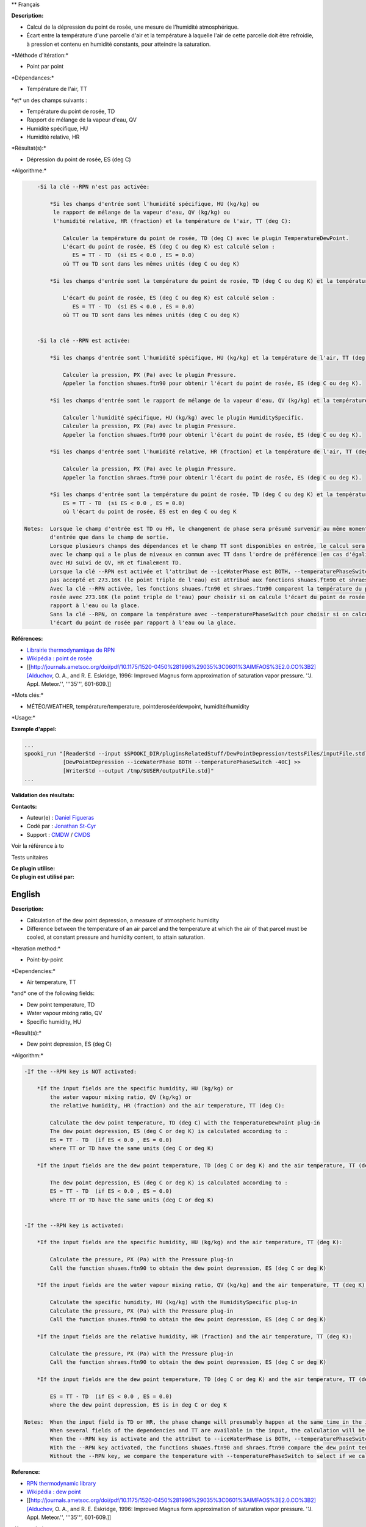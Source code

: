 \*\* Français

**Description:**

-  Calcul de la dépression du point de rosée, une mesure de l'humidité
   atmosphérique.
-  Écart entre la température d'une parcelle d'air et la température à
   laquelle l'air de cette parcelle doit être refroidie, à pression et
   contenu en humidité constants, pour atteindre la saturation.

\*Méthode d'itération:\*

-  Point par point

\*Dépendances:\*

-  Température de l'air, TT

| \*et\* un des champs suivants :

-  Température du point de rosée, TD
-  Rapport de mélange de la vapeur d'eau, QV
-  Humidité spécifique, HU
-  Humidité relative, HR

\*Résultat(s):\*

-  Dépression du point de rosée, ES (deg C)

\*Algorithme:\*

.. code:: example

        -Si la clé --RPN n'est pas activée:

            *Si les champs d'entrée sont l'humidité spécifique, HU (kg/kg) ou
             le rapport de mélange de la vapeur d'eau, QV (kg/kg) ou
             l'humidité relative, HR (fraction) et la température de l'air, TT (deg C):

                Calculer la température du point de rosée, TD (deg C) avec le plugin TemperatureDewPoint.
                L'écart du point de rosée, ES (deg C ou deg K) est calculé selon :
                   ES = TT - TD  (si ES < 0.0 , ES = 0.0)
                où TT ou TD sont dans les mêmes unités (deg C ou deg K)

            *Si les champs d'entrée sont la température du point de rosée, TD (deg C ou deg K) et la température de l'air, TT (deg C ou deg K):

                L'écart du point de rosée, ES (deg C ou deg K) est calculé selon :
                   ES = TT - TD  (si ES < 0.0 , ES = 0.0)
                où TT ou TD sont dans les mêmes unités (deg C ou deg K)


        -Si la clé --RPN est activée:

            *Si les champs d'entrée sont l'humidité spécifique, HU (kg/kg) et la température de l'air, TT (deg K):

                Calculer la pression, PX (Pa) avec le plugin Pressure.
                Appeler la fonction shuaes.ftn90 pour obtenir l'écart du point de rosée, ES (deg C ou deg K).

            *Si les champs d'entrée sont le rapport de mélange de la vapeur d'eau, QV (kg/kg) et la température de l'air, TT (deg K):

                Calculer l'humidité spécifique, HU (kg/kg) avec le plugin HumiditySpecific.
                Calculer la pression, PX (Pa) avec le plugin Pressure.
                Appeler la fonction shuaes.ftn90 pour obtenir l'écart du point de rosée, ES (deg C ou deg K).

            *Si les champs d'entrée sont l'humidité relative, HR (fraction) et la température de l'air, TT (deg K):

                Calculer la pression, PX (Pa) avec le plugin Pressure.
                Appeler la fonction shraes.ftn90 pour obtenir l'écart du point de rosée, ES (deg C ou deg K).

            *Si les champs d'entrée sont la température du point de rosée, TD (deg C ou deg K) et la température de l'air, TT (deg C ou deg K):
                ES = TT - TD  (si ES < 0.0 , ES = 0.0)
                où l'écart du point de rosée, ES est en deg C ou deg K

    Notes:  Lorsque le champ d'entrée est TD ou HR, le changement de phase sera présumé survenir au même moment dans le champ
            d'entrée que dans le champ de sortie.
            Lorsque plusieurs champs des dépendances et le champ TT sont disponibles en entrée, le calcul sera effectué
            avec le champ qui a le plus de niveaux en commun avec TT dans l'ordre de préférence (en cas d'égalité)
            avec HU suivi de QV, HR et finalement TD.
            Lorsque la clé --RPN est activée et l'attribut de --iceWaterPhase est BOTH, --temperaturePhaseSwitch n'est
            pas accepté et 273.16K (le point triple de l'eau) est attribué aux fonctions shuaes.ftn90 et shraes.ftn90.
            Avec la clé --RPN activée, les fonctions shuaes.ftn90 et shraes.ftn90 comparent la température du point de
            rosée avec 273.16K (le point triple de l'eau) pour choisir si on calcule l'écart du point de rosée par
            rapport à l'eau ou la glace.
            Sans la clé --RPN, on compare la température avec --temperaturePhaseSwitch pour choisir si on calcule
            l'écart du point de rosée par rapport à l'eau ou la glace.

**Références:**

-  `Librairie thermodynamique de
   RPN <https://wiki.cmc.ec.gc.ca/images/6/60/Tdpack2011.pdf>`__
-  `Wikipédia : point de
   rosée <http://fr.wikipedia.org/wiki/Point_de_ros%C3%A9e>`__
-  [[http://journals.ametsoc.org/doi/pdf/10.1175/1520-0450%281996%29035%3C0601%3AIMFAOS%3E2.0.CO%3B2][Alduchov,
   O. A., and R. E. Eskridge, 1996: Improved Magnus form approximation
   of saturation vapor pressure. ''J. Appl. Meteor.'', '''35''',
   601-609.]]

\*Mots clés:\*

-  MÉTÉO/WEATHER, température/temperature, pointderosée/dewpoint,
   humidité/humidity

\*Usage:\*

**Exemple d'appel:**

.. code:: example

    ...
    spooki_run "[ReaderStd --input $SPOOKI_DIR/pluginsRelatedStuff/DewPointDepression/testsFiles/inputFile.std] >>
                [DewPointDepression --iceWaterPhase BOTH --temperaturePhaseSwitch -40C] >>
                [WriterStd --output /tmp/$USER/outputFile.std]"
    ...

**Validation des résultats:**

**Contacts:**

-  Auteur(e) : `Daniel Figueras <file:///wiki/Daniel_Figueras>`__
-  Codé par : `Jonathan
   St-Cyr <https://wiki.cmc.ec.gc.ca/wiki/User:Stcyrj>`__
-  Support : `CMDW <https://wiki.cmc.ec.gc.ca/wiki/CMDW>`__ /
   `CMDS <https://wiki.cmc.ec.gc.ca/wiki/CMDS>`__

Voir la référence à to

Tests unitaires

| **Ce plugin utilise:**
| **Ce plugin est utilisé par:**

English
-------

**Description:**

-  Calculation of the dew point depression, a measure of atmospheric
   humidity
-  Difference between the temperature of an air parcel and the
   temperature at which the air of that parcel must be cooled, at
   constant pressure and humidity content, to attain saturation.

\*Iteration method:\*

-  Point-by-point

\*Dependencies:\*

-  Air temperature, TT

| \*and\* one of the following fields:

-  Dew point temperature, TD
-  Water vapour mixing ratio, QV
-  Specific humidity, HU

\*Result(s):\*

-  Dew point depression, ES (deg C)

\*Algorithm:\*

.. code:: example

    -If the --RPN key is NOT activated:

        *If the input fields are the specific humidity, HU (kg/kg) or
            the water vapour mixing ratio, QV (kg/kg) or
            the relative humidity, HR (fraction) and the air temperature, TT (deg C):

            Calculate the dew point temperature, TD (deg C) with the TemperatureDewPoint plug-in
            The dew point depression, ES (deg C or deg K) is calculated according to :
            ES = TT - TD  (if ES < 0.0 , ES = 0.0)
            where TT or TD have the same units (deg C or deg K)

        *If the input fields are the dew point temperature, TD (deg C or deg K) and the air temperature, TT (deg C or deg K):

            The dew point depression, ES (deg C or deg K) is calculated according to :
            ES = TT - TD  (if ES < 0.0 , ES = 0.0)
            where TT or TD have the same units (deg C or deg K)


    -If the --RPN key is activated:

        *If the input fields are the specific humidity, HU (kg/kg) and the air temperature, TT (deg K):

            Calculate the pressure, PX (Pa) with the Pressure plug-in
            Call the function shuaes.ftn90 to obtain the dew point depression, ES (deg C or deg K)

        *If the input fields are the water vapour mixing ratio, QV (kg/kg) and the air temperature, TT (deg K):

            Calculate the specific humidity, HU (kg/kg) with the HumiditySpecific plug-in
            Calculate the pressure, PX (Pa) with the Pressure plug-in
            Call the function shuaes.ftn90 to obtain the dew point depression, ES (deg C or deg K)

        *If the input fields are the relative humidity, HR (fraction) and the air temperature, TT (deg K):

            Calculate the pressure, PX (Pa) with the Pressure plug-in
            Call the function shraes.ftn90 to obtain the dew point depression, ES (deg C or deg K)

        *If the input fields are the dew point temperature, TD (deg C or deg K) and the air temperature, TT (deg C or deg K):

            ES = TT - TD  (if ES < 0.0 , ES = 0.0)
            where the dew point depression, ES is in deg C or deg K

    Notes:  When the input field is TD or HR, the phase change will presumably happen at the same time in the input field as in output field.
            When several fields of the dependencies and TT are available in the input, the calculation will be done with the field that has the most number of levels in common with TT, in order of preference (in case of equality) with HU followed by QV, HR and finally TD.
            When the --RPN key is activate and the attribut to --iceWaterPhase is BOTH, --temperaturePhaseSwitch is no accepted and 273.16K (the triple point of water) is assigned to the shuaes.ftn90 and shraes.ftn90 functions.
            With the --RPN key activated, the functions shuaes.ftn90 and shraes.ftn90 compare the dew point temperature with 273.16K (the triple point of water) to select if we calculate the dew point depression with respect to water or ice.
            Without the --RPN key, we compare the temperature with --temperaturePhaseSwitch to select if we calculate the dew point depression with respect to water or ice.

**Reference:**

-  `RPN thermodynamic
   library <https://wiki.cmc.ec.gc.ca/images/6/60/Tdpack2011.pdf>`__
-  `Wikipédia : dew point <http://en.wikipedia.org/wiki/Dew_point>`__
-  [[http://journals.ametsoc.org/doi/pdf/10.1175/1520-0450%281996%29035%3C0601%3AIMFAOS%3E2.0.CO%3B2][Alduchov,
   O. A., and R. E. Eskridge, 1996: Improved Magnus form approximation
   of saturation vapor pressure. ''J. Appl. Meteor.'', '''35''',
   601-609.]]

\*Keywords:\*

-  MÉTÉO/WEATHER, température/temperature, pointderosée/dewpoint,
   humidité/humidity

\*Usage:\*

**Call example:**

.. code:: example

    ...
    spooki_run "[ReaderStd --input $SPOOKI_DIR/pluginsRelatedStuff/DewPointDepression/testsFiles/inputFile.std] >>
                [DewPointDepression --iceWaterPhase BOTH --temperaturePhaseSwitch -40C] >>
                [WriterStd --output /tmp/$USER/outputFile.std]"
    ...

**Results validation:**

**Contacts:**

-  Author : `Daniel Figueras <file:///wiki/Daniel_Figueras>`__
-  Coded by : `Jonathan
   St-Cyr <https://wiki.cmc.ec.gc.ca/wiki/User:Stcyrj>`__
-  Support : `CMDW <https://wiki.cmc.ec.gc.ca/wiki/CMDW>`__ /
   `CMDS <https://wiki.cmc.ec.gc.ca/wiki/CMDS>`__

Reference to

Units tests

| **Uses:**
| **Used by:**

 

 
